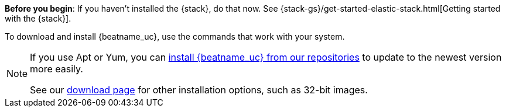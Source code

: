 
*Before you begin*: If you haven't installed the {stack}, do that now. See
{stack-gs}/get-started-elastic-stack.html[Getting started with the {stack}].

To download and install {beatname_uc}, use the commands that work with your
system.

ifeval::["{release-state}"!="unreleased"]

ifndef::no_repos[]
[NOTE]
==================================================
If you use Apt or Yum, you can <<setup-repositories,install {beatname_uc} from our
repositories>> to update to the newest version more easily.

See our https://www.elastic.co/downloads/beats/{beatname_lc}[download page] for
other installation options, such as 32-bit images.
==================================================
endif::no_repos[]

endif::[]
